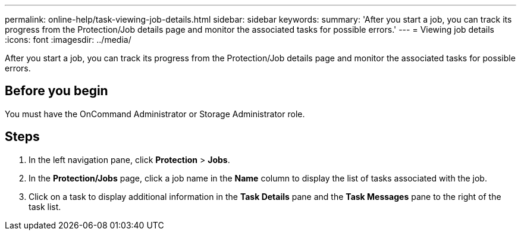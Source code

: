 ---
permalink: online-help/task-viewing-job-details.html
sidebar: sidebar
keywords: 
summary: 'After you start a job, you can track its progress from the Protection/Job details page and monitor the associated tasks for possible errors.'
---
= Viewing job details
:icons: font
:imagesdir: ../media/

[.lead]
After you start a job, you can track its progress from the Protection/Job details page and monitor the associated tasks for possible errors.

== Before you begin

You must have the OnCommand Administrator or Storage Administrator role.

== Steps

. In the left navigation pane, click *Protection* > *Jobs*.
. In the *Protection/Jobs* page, click a job name in the *Name* column to display the list of tasks associated with the job.
. Click on a task to display additional information in the *Task Details* pane and the *Task Messages* pane to the right of the task list.
